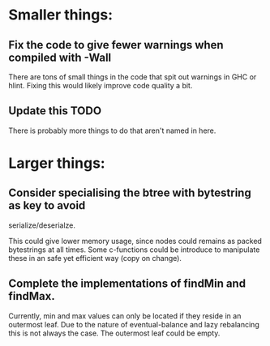* Smaller things:
** Fix the code to give fewer warnings when compiled with -Wall

   There are tons of small things in the code that spit out warnings in GHC or
   hlint.  Fixing this would likely improve code quality a bit.

** Update this TODO
   There is probably more things to do that aren't named in here.


* Larger things:
** Consider specialising the btree with bytestring as key to avoid
   serialize/deserialze.

  This could give lower memory usage, since nodes could remains as packed
  bytestrings at all times. Some c-functions could be introduce to manipulate
  these in an safe yet efficient way (copy on change).

** Complete the implementations of findMin and findMax.

  Currently, min and max values can only be located if they reside in an
  outermost leaf. Due to the nature of eventual-balance and lazy rebalancing
  this is not always the case. The outermost leaf could be empty.



